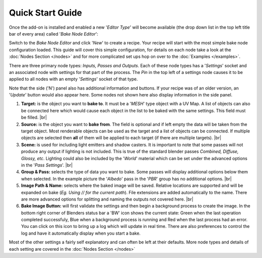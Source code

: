 Quick Start Guide
=================

Once the add-on is installed and enabled a new '*Editor Type*' will become
available (the drop down list in the top left title bar of every area) called
'*Bake Node Editor*':

.. image:: /imgs/bakenodeeditor.png

Switch to the *Bake Node Editor* and click '*New*' to create a recipe. Your recipe
will start with the most simple bake node configuration loaded. This guide will
cover this simple configuration, for details on each node take a look at the
:doc:`Nodes Section </nodes>` and for more complicated set ups hop on over to
the :doc:`Examples </examples>`.

.. image:: /imgs/simpleconfig.png

There are three primary node types: *Inputs, Passes and Outputs*. Each of these node types
has a '*Settings*' socket and an associated node with settings for that part of the process.
The *Pin* in the top left of a settings node causes it to be applied to all nodes with an
empty '*Settings*' socket of that type.

Note that the side ('N') panel also has additional information and buttons. If your recipe
was of an older version, an '*Update*' button would also appear here. Some nodes not shown
here also display information in the side panel.

1. **Target:** is the object you want to **bake to**. It must be a '*MESH*' type object
   with a UV Map. A list of objects can also be connected here which would cause each
   object in the list to be baked with the same settings. This field must be filled.
   |br|

2. **Source:** is the object you want to **bake from**. The field is optional and if
   left empty the data will be taken from the target object. Most renderable objects can
   be used as the target and a list of objects can be connected. If multiple objects are
   selected then **all** of them will be applied to each target (if there are multiple
   targets).
   |br|

3. **Scene:** is used for including light emitters and shadow casters. It is important to note
   that some passes will not produce any output if lighting is not included. This is true of
   the standard blender passes *Combined, Diffuse, Glossy, etc*. Lighting could also be included
   by the '*World*' material which can be set under the advanced options in the '*Pass Settings*'.
   |br|
   
4. **Group & Pass:** selects the type of data you want to bake. Some passes will display additional
   options below them when selected. In the example picture the '*Albedo*' pass in the '*PBR*' group
   has no additional options.
   |br|

5. **Image Path & Name:** selects where the baked image will be saved. Relative locations are
   supported and will be expanded on bake (*Eg. Using // for the current path*). File extensions
   are added automatically to the name. There are more advanced options for splitting and naming
   the outputs not covered here.
   |br|

6. **Bake Image Button:** will first validate the settings and then begin a background
   process to create the image. In the bottom right corner of Blenders status bar a 'BW' icon shows
   the current state: Green when the last operation completed successfuly, Blue when a background
   process is running and Red when the last process had an error. You can click on this icon to
   bring up a log which will update in real time. There are also preferences to control the log
   and have it automatically display when you start a bake.

Most of the other settings a fairly self explanatory and can often be left at their
defaults. More node types and details of each setting are covered in the :doc:`Nodes Section </nodes>`

.. |br| raw:: html

   <br /><br />
   